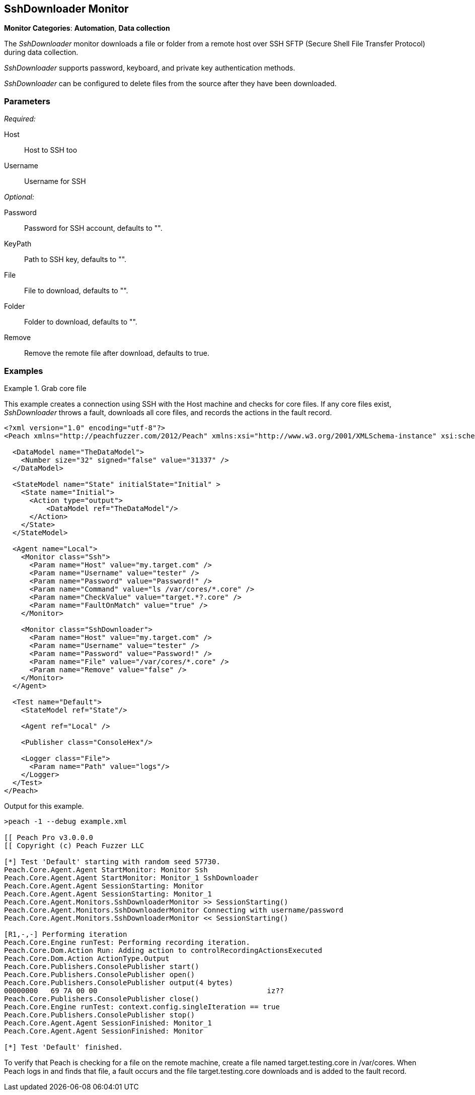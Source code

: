 <<<
[[Monitors_SshDownloader]]
== SshDownloader Monitor

*Monitor Categories*: *Automation*, *Data collection*

The _SshDownloader_ monitor downloads a file or folder from a remote host over SSH SFTP (Secure Shell File Transfer Protocol) during data collection.

_SshDownloader_ supports password, keyboard, and private key authentication methods.

_SshDownloader_ can be configured to delete files from the source after they have been downloaded.

=== Parameters

_Required:_

Host:: Host to SSH too
Username:: Username for SSH

_Optional:_

Password:: Password for SSH account, defaults to "".
KeyPath:: Path to SSH key, defaults to "".
File:: File to download, defaults to "".
Folder:: Folder to download, defaults to "".
Remove:: Remove the remote file after download, defaults to true.

=== Examples

ifdef::peachug[]

.Grab core file +
====================

This parameter example is from a setup that creates a connection using SSH with the Host machines and check for core files. If any core files exist, _SshDownloader_ throws a fault, downloads all core files, and records the actions in the fault record.

[cols="2,4" options="header",halign="center"]
|==========================================================
|Parameter  |Value
|Host       |`my.target.com`
|Username   |`tester`
|Password   |`Password!`
|File       |`/var/cores/*.core"`
|Remove     |`false`
|==========================================================
====================

endif::peachug[]


ifndef::peachug[]

.Grab core file
============
This example creates a connection using SSH with the Host machine and checks for core files. If any core files exist, _SshDownloader_ throws a fault, downloads all core files, and records the actions in the fault record.

[source,xml]
----
<?xml version="1.0" encoding="utf-8"?>
<Peach xmlns="http://peachfuzzer.com/2012/Peach" xmlns:xsi="http://www.w3.org/2001/XMLSchema-instance" xsi:schemaLocation="http://peachfuzzer.com/2012/Peach peach.xsd">

  <DataModel name="TheDataModel">
    <Number size="32" signed="false" value="31337" />
  </DataModel>

  <StateModel name="State" initialState="Initial" >
    <State name="Initial">
      <Action type="output">
          <DataModel ref="TheDataModel"/>
      </Action>
    </State>
  </StateModel>

  <Agent name="Local">
    <Monitor class="Ssh">
      <Param name="Host" value="my.target.com" />
      <Param name="Username" value="tester" />
      <Param name="Password" value="Password!" />
      <Param name="Command" value="ls /var/cores/*.core" />
      <Param name="CheckValue" value="target.*?.core" />
      <Param name="FaultOnMatch" value="true" />
    </Monitor>

    <Monitor class="SshDownloader">
      <Param name="Host" value="my.target.com" />
      <Param name="Username" value="tester" />
      <Param name="Password" value="Password!" />
      <Param name="File" value="/var/cores/*.core" />
      <Param name="Remove" value="false" />
    </Monitor>
  </Agent>

  <Test name="Default">
    <StateModel ref="State"/>

    <Agent ref="Local" />

    <Publisher class="ConsoleHex"/>

    <Logger class="File">
      <Param name="Path" value="logs"/>
    </Logger>
  </Test>
</Peach>
----

Output for this example.

----
>peach -1 --debug example.xml

[[ Peach Pro v3.0.0.0
[[ Copyright (c) Peach Fuzzer LLC

[*] Test 'Default' starting with random seed 57730.
Peach.Core.Agent.Agent StartMonitor: Monitor Ssh
Peach.Core.Agent.Agent StartMonitor: Monitor_1 SshDownloader
Peach.Core.Agent.Agent SessionStarting: Monitor
Peach.Core.Agent.Agent SessionStarting: Monitor_1
Peach.Core.Agent.Monitors.SshDownloaderMonitor >> SessionStarting()
Peach.Core.Agent.Monitors.SshDownloaderMonitor Connecting with username/password
Peach.Core.Agent.Monitors.SshDownloaderMonitor << SessionStarting()

[R1,-,-] Performing iteration
Peach.Core.Engine runTest: Performing recording iteration.
Peach.Core.Dom.Action Run: Adding action to controlRecordingActionsExecuted
Peach.Core.Dom.Action ActionType.Output
Peach.Core.Publishers.ConsolePublisher start()
Peach.Core.Publishers.ConsolePublisher open()
Peach.Core.Publishers.ConsolePublisher output(4 bytes)
00000000   69 7A 00 00                                        iz??
Peach.Core.Publishers.ConsolePublisher close()
Peach.Core.Engine runTest: context.config.singleIteration == true
Peach.Core.Publishers.ConsolePublisher stop()
Peach.Core.Agent.Agent SessionFinished: Monitor_1
Peach.Core.Agent.Agent SessionFinished: Monitor

[*] Test 'Default' finished.
----


To verify that Peach is checking for a file on the remote machine, create a file named target.testing.core in /var/cores. When Peach logs in and finds that file, a fault occurs and the file target.testing.core downloads and is added to the fault record.


============

endif::peachug[]
